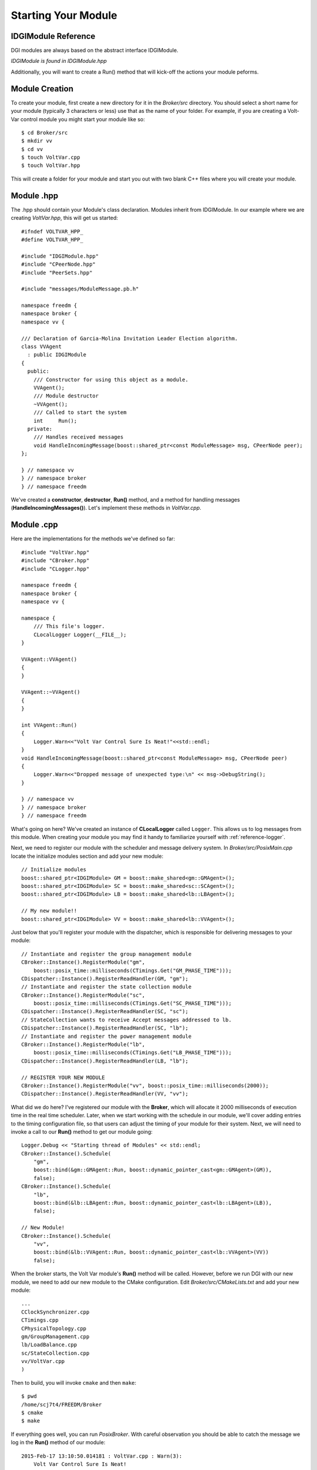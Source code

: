 Starting Your Module
====================

IDGIModule Reference
^^^^^^^^^^^^^^^^^^^^

DGI modules are always based on the abstract interface IDGIModule.

`IDGIModule is found in IDGIModule.hpp`

.. doxygenclass:: freedm::broker::IDGIModule
    :project: FREEDM
    :members:
    :protected-members:
 
Additionally, you will want to create a Run() method that will kick-off the actions your module peforms.

Module Creation
^^^^^^^^^^^^^^^

To create your module, first create a new directory for it in the `Broker/src` directory. You should select a short name for your module (typically 3 characters or less) use that as the name of your folder. For example, if you are creating a Volt-Var control module you might start your module like so::

$ cd Broker/src
$ mkdir vv
$ cd vv
$ touch VoltVar.cpp
$ touch VoltVar.hpp

This will create a folder for your module and start you out with two blank C++ files where you will create your module.


Module .hpp
^^^^^^^^^^^
The .hpp should contain your Module's class declaration. Modules inherit from IDGIModule. 
In our example where we are creating `VoltVar.hpp`, this will get us started::

    #ifndef VOLTVAR_HPP_
    #define VOLTVAR_HPP_

    #include "IDGIModule.hpp"
    #include "CPeerNode.hpp"
    #include "PeerSets.hpp"

    #include "messages/ModuleMessage.pb.h"

    namespace freedm {
    namespace broker {
    namespace vv {

    /// Declaration of Garcia-Molina Invitation Leader Election algorithm.
    class VVAgent
      : public IDGIModule
    {
      public:
        /// Constructor for using this object as a module.
        VVAgent();
        /// Module destructor
        ~VVAgent();
        /// Called to start the system
        int	Run();
      private:
        /// Handles received messages
        void HandleIncomingMessage(boost::shared_ptr<const ModuleMessage> msg, CPeerNode peer);
    };

    } // namespace vv
    } // namespace broker
    } // namespace freedm
    
We've created a **constructor**, **destructor**, **Run()** method, and a method for handling messages (**HandleIncomingMessages()**).
Let's implement these methods in `VoltVar.cpp`.

Module .cpp
^^^^^^^^^^^

Here are the implementations for the methods we've defined so far::

    #include "VoltVar.hpp"
    #include "CBroker.hpp"
    #include "CLogger.hpp"

    namespace freedm {
    namespace broker {
    namespace vv {

    namespace {
        /// This file's logger.
        CLocalLogger Logger(__FILE__);
    }
    
    VVAgent::VVAgent()
    {
    }
    
    VVAgent::~VVAgent()
    {
    }
    
    int VVAgent::Run()
    {
        Logger.Warn<<"Volt Var Control Sure Is Neat!"<<std::endl;
    }
    void HandleIncomingMessage(boost::shared_ptr<const ModuleMessage> msg, CPeerNode peer)
    {
        Logger.Warn<<"Dropped message of unexpected type:\n" << msg->DebugString();
    }
    
    } // namespace vv
    } // namespace broker
    } // namespace freedm

What's going on here? We've created an instance of **CLocalLogger** called ``Logger``. This allows us to log messages from this module. When creating your module you may find it handy to familiarize yourself with :ref:`reference-logger`. 

Next, we need to register our module with the scheduler and message delivery system. In `Broker/src/PosixMain.cpp` locate the initialize modules section and add your new module::

    // Initialize modules
    boost::shared_ptr<IDGIModule> GM = boost::make_shared<gm::GMAgent>();
    boost::shared_ptr<IDGIModule> SC = boost::make_shared<sc::SCAgent>();
    boost::shared_ptr<IDGIModule> LB = boost::make_shared<lb::LBAgent>();
    
    // My new module!!
    boost::shared_ptr<IDGIModule> VV = boost::make_shared<lb::VVAgent>();
    
Just below that you'll register your module with the dispatcher, which is responsible for delivering messages to your module::

    // Instantiate and register the group management module
    CBroker::Instance().RegisterModule("gm",
        boost::posix_time::milliseconds(CTimings.Get("GM_PHASE_TIME")));
    CDispatcher::Instance().RegisterReadHandler(GM, "gm");
    // Instantiate and register the state collection module
    CBroker::Instance().RegisterModule("sc",
        boost::posix_time::milliseconds(CTimings.Get("SC_PHASE_TIME")));
    CDispatcher::Instance().RegisterReadHandler(SC, "sc");
    // StateCollection wants to receive Accept messages addressed to lb.
    CDispatcher::Instance().RegisterReadHandler(SC, "lb");
    // Instantiate and register the power management module
    CBroker::Instance().RegisterModule("lb",
        boost::posix_time::milliseconds(CTimings.Get("LB_PHASE_TIME")));
    CDispatcher::Instance().RegisterReadHandler(LB, "lb");
    
    // REGISTER YOUR NEW MODULE
    CBroker::Instance().RegisterModule("vv", boost::posix_time::milliseconds(2000));
    CDispatcher::Instance().RegisterReadHandler(VV, "vv");
    
What did we do here? I've registered our module with the **Broker**, which will allocate it 2000 milliseconds of execution time in the real time scheduler.
Later, when we start working with the schedule in our module, we'll cover adding entries to the timing configuration file, so that users can adjust the timing of your module for their system.
Next, we will need to invoke a call to our **Run()** method to get our module going::

    Logger.Debug << "Starting thread of Modules" << std::endl;
    CBroker::Instance().Schedule(
        "gm",
        boost::bind(&gm::GMAgent::Run, boost::dynamic_pointer_cast<gm::GMAgent>(GM)),
        false);
    CBroker::Instance().Schedule(
        "lb",
        boost::bind(&lb::LBAgent::Run, boost::dynamic_pointer_cast<lb::LBAgent>(LB)),
        false);
    
    // New Module!
    CBroker::Instance().Schedule(
        "vv",
        boost::bind(&lb::VVAgent::Run, boost::dynamic_pointer_cast<lb::VVAgent>(VV))
        false);

When the broker starts, the Volt Var module's **Run()** method will be called. However, before we run DGI with our new module, we need to add our new module to the CMake configuration. Edit `Broker/src/CMakeLists.txt` and add your new module::

    ...
    CClockSynchronizer.cpp
    CTimings.cpp
    CPhysicalTopology.cpp
    gm/GroupManagement.cpp
    lb/LoadBalance.cpp
    sc/StateCollection.cpp
    vv/VoltVar.cpp
    )
    
Then to build, you will invoke ``cmake`` and then ``make``::

    $ pwd
    /home/scj7t4/FREEDM/Broker
    $ cmake
    $ make

If everything goes well, you can run `PosixBroker`. With careful observation you should be able to catch the message we log in the **Run()** method of our module::

    2015-Feb-17 13:10:50.014181 : VoltVar.cpp : Warn(3):
        Volt Var Control Sure Is Neat!

Next, let's make our module do something go to :ref:`scheduling`
